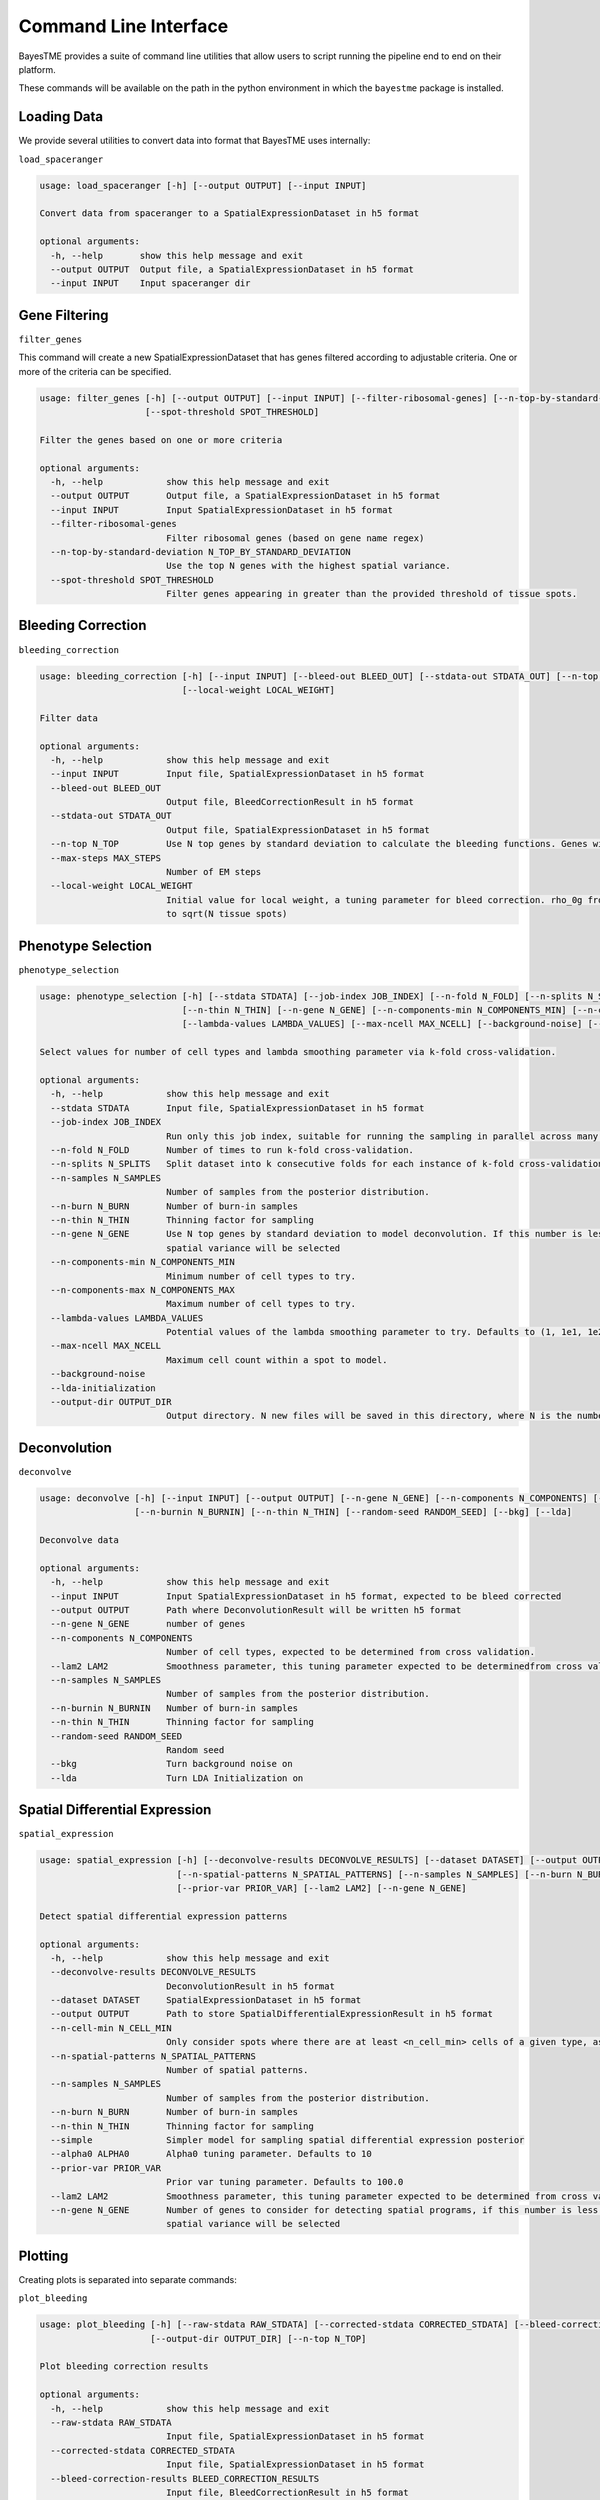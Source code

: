 Command Line Interface
======================

BayesTME provides a suite of command line utilities that allow users to script running the pipeline end to end on their platform.

These commands will be available on the path in the python environment in which the ``bayestme`` package is installed.

Loading Data
------------

We provide several utilities to convert data into format that BayesTME uses internally:

``load_spaceranger``

.. code::

    usage: load_spaceranger [-h] [--output OUTPUT] [--input INPUT]

    Convert data from spaceranger to a SpatialExpressionDataset in h5 format

    optional arguments:
      -h, --help       show this help message and exit
      --output OUTPUT  Output file, a SpatialExpressionDataset in h5 format
      --input INPUT    Input spaceranger dir



Gene Filtering
--------------

``filter_genes``

This command will create a new SpatialExpressionDataset that has genes
filtered according to adjustable criteria. One or more of the criteria can be specified.

.. code::

    usage: filter_genes [-h] [--output OUTPUT] [--input INPUT] [--filter-ribosomal-genes] [--n-top-by-standard-deviation N_TOP_BY_STANDARD_DEVIATION]
                        [--spot-threshold SPOT_THRESHOLD]

    Filter the genes based on one or more criteria

    optional arguments:
      -h, --help            show this help message and exit
      --output OUTPUT       Output file, a SpatialExpressionDataset in h5 format
      --input INPUT         Input SpatialExpressionDataset in h5 format
      --filter-ribosomal-genes
                            Filter ribosomal genes (based on gene name regex)
      --n-top-by-standard-deviation N_TOP_BY_STANDARD_DEVIATION
                            Use the top N genes with the highest spatial variance.
      --spot-threshold SPOT_THRESHOLD
                            Filter genes appearing in greater than the provided threshold of tissue spots.

Bleeding Correction
-------------------

``bleeding_correction``

.. code::

    usage: bleeding_correction [-h] [--input INPUT] [--bleed-out BLEED_OUT] [--stdata-out STDATA_OUT] [--n-top N_TOP] [--max-steps MAX_STEPS]
                               [--local-weight LOCAL_WEIGHT]

    Filter data

    optional arguments:
      -h, --help            show this help message and exit
      --input INPUT         Input file, SpatialExpressionDataset in h5 format
      --bleed-out BLEED_OUT
                            Output file, BleedCorrectionResult in h5 format
      --stdata-out STDATA_OUT
                            Output file, SpatialExpressionDataset in h5 format
      --n-top N_TOP         Use N top genes by standard deviation to calculate the bleeding functions. Genes will not be filtered from output dataset.
      --max-steps MAX_STEPS
                            Number of EM steps
      --local-weight LOCAL_WEIGHT
                            Initial value for local weight, a tuning parameter for bleed correction. rho_0g from equation 1 in the paper. By default will be set
                            to sqrt(N tissue spots)

Phenotype Selection
-------------------

``phenotype_selection``

.. code::

    usage: phenotype_selection [-h] [--stdata STDATA] [--job-index JOB_INDEX] [--n-fold N_FOLD] [--n-splits N_SPLITS] [--n-samples N_SAMPLES] [--n-burn N_BURN]
                               [--n-thin N_THIN] [--n-gene N_GENE] [--n-components-min N_COMPONENTS_MIN] [--n-components-max N_COMPONENTS_MAX]
                               [--lambda-values LAMBDA_VALUES] [--max-ncell MAX_NCELL] [--background-noise] [--lda-initialization] [--output-dir OUTPUT_DIR]

    Select values for number of cell types and lambda smoothing parameter via k-fold cross-validation.

    optional arguments:
      -h, --help            show this help message and exit
      --stdata STDATA       Input file, SpatialExpressionDataset in h5 format
      --job-index JOB_INDEX
                            Run only this job index, suitable for running the sampling in parallel across many machines
      --n-fold N_FOLD       Number of times to run k-fold cross-validation.
      --n-splits N_SPLITS   Split dataset into k consecutive folds for each instance of k-fold cross-validation
      --n-samples N_SAMPLES
                            Number of samples from the posterior distribution.
      --n-burn N_BURN       Number of burn-in samples
      --n-thin N_THIN       Thinning factor for sampling
      --n-gene N_GENE       Use N top genes by standard deviation to model deconvolution. If this number is less than the total number of genes the top N by
                            spatial variance will be selected
      --n-components-min N_COMPONENTS_MIN
                            Minimum number of cell types to try.
      --n-components-max N_COMPONENTS_MAX
                            Maximum number of cell types to try.
      --lambda-values LAMBDA_VALUES
                            Potential values of the lambda smoothing parameter to try. Defaults to (1, 1e1, 1e2, 1e3, 1e4, 1e5)
      --max-ncell MAX_NCELL
                            Maximum cell count within a spot to model.
      --background-noise
      --lda-initialization
      --output-dir OUTPUT_DIR
                            Output directory. N new files will be saved in this directory, where N is the number of cross-validation jobs.


Deconvolution
-------------

``deconvolve``

.. code::

    usage: deconvolve [-h] [--input INPUT] [--output OUTPUT] [--n-gene N_GENE] [--n-components N_COMPONENTS] [--lam2 LAM2] [--n-samples N_SAMPLES]
                      [--n-burnin N_BURNIN] [--n-thin N_THIN] [--random-seed RANDOM_SEED] [--bkg] [--lda]

    Deconvolve data

    optional arguments:
      -h, --help            show this help message and exit
      --input INPUT         Input SpatialExpressionDataset in h5 format, expected to be bleed corrected
      --output OUTPUT       Path where DeconvolutionResult will be written h5 format
      --n-gene N_GENE       number of genes
      --n-components N_COMPONENTS
                            Number of cell types, expected to be determined from cross validation.
      --lam2 LAM2           Smoothness parameter, this tuning parameter expected to be determinedfrom cross validation.
      --n-samples N_SAMPLES
                            Number of samples from the posterior distribution.
      --n-burnin N_BURNIN   Number of burn-in samples
      --n-thin N_THIN       Thinning factor for sampling
      --random-seed RANDOM_SEED
                            Random seed
      --bkg                 Turn background noise on
      --lda                 Turn LDA Initialization on


Spatial Differential Expression
-------------------------------

``spatial_expression``

.. code::

    usage: spatial_expression [-h] [--deconvolve-results DECONVOLVE_RESULTS] [--dataset DATASET] [--output OUTPUT] [--n-cell-min N_CELL_MIN]
                              [--n-spatial-patterns N_SPATIAL_PATTERNS] [--n-samples N_SAMPLES] [--n-burn N_BURN] [--n-thin N_THIN] [--simple] [--alpha0 ALPHA0]
                              [--prior-var PRIOR_VAR] [--lam2 LAM2] [--n-gene N_GENE]

    Detect spatial differential expression patterns

    optional arguments:
      -h, --help            show this help message and exit
      --deconvolve-results DECONVOLVE_RESULTS
                            DeconvolutionResult in h5 format
      --dataset DATASET     SpatialExpressionDataset in h5 format
      --output OUTPUT       Path to store SpatialDifferentialExpressionResult in h5 format
      --n-cell-min N_CELL_MIN
                            Only consider spots where there are at least <n_cell_min> cells of a given type, as determined by the deconvolution results.
      --n-spatial-patterns N_SPATIAL_PATTERNS
                            Number of spatial patterns.
      --n-samples N_SAMPLES
                            Number of samples from the posterior distribution.
      --n-burn N_BURN       Number of burn-in samples
      --n-thin N_THIN       Thinning factor for sampling
      --simple              Simpler model for sampling spatial differential expression posterior
      --alpha0 ALPHA0       Alpha0 tuning parameter. Defaults to 10
      --prior-var PRIOR_VAR
                            Prior var tuning parameter. Defaults to 100.0
      --lam2 LAM2           Smoothness parameter, this tuning parameter expected to be determined from cross validation.
      --n-gene N_GENE       Number of genes to consider for detecting spatial programs, if this number is less than the total number of genes the top N by
                            spatial variance will be selected


Plotting
--------

Creating plots is separated into separate commands:


``plot_bleeding``

.. code::

    usage: plot_bleeding [-h] [--raw-stdata RAW_STDATA] [--corrected-stdata CORRECTED_STDATA] [--bleed-correction-results BLEED_CORRECTION_RESULTS]
                         [--output-dir OUTPUT_DIR] [--n-top N_TOP]

    Plot bleeding correction results

    optional arguments:
      -h, --help            show this help message and exit
      --raw-stdata RAW_STDATA
                            Input file, SpatialExpressionDataset in h5 format
      --corrected-stdata CORRECTED_STDATA
                            Input file, SpatialExpressionDataset in h5 format
      --bleed-correction-results BLEED_CORRECTION_RESULTS
                            Input file, BleedCorrectionResult in h5 format
      --output-dir OUTPUT_DIR
                            Output directory
      --n-top N_TOP         Plot top n genes by stddev


``plot_deconvolution``

.. code::

    usage: plot_deconvolution [-h] [--stdata STDATA] [--deconvolution-result DECONVOLUTION_RESULT] [--output-dir OUTPUT_DIR] [--n-marker-genes N_MARKER_GENES]
                              [--alpha ALPHA] [--marker-gene-method {MarkerGeneMethod.TIGHT,MarkerGeneMethod.FALSE_DISCOVERY_RATE}]

    Plot deconvolution results

    optional arguments:
      -h, --help            show this help message and exit
      --stdata STDATA       Input file, SpatialExpressionDataset in h5 format
      --deconvolution-result DECONVOLUTION_RESULT
                            Input file, DeconvolutionResult in h5 format
      --output-dir OUTPUT_DIR
                            Output directory.
      --n-marker-genes N_MARKER_GENES
                            Plot top N marker genes.
      --alpha ALPHA         Alpha cutoff for choosing marker genes.
      --marker-gene-method {MarkerGeneMethod.TIGHT,MarkerGeneMethod.FALSE_DISCOVERY_RATE}
                            Method for choosing marker genes.

``plot_spatial_expression``

.. code::

    usage: plot_spatial_expression [-h] [--stdata STDATA] [--deconvolution-result DECONVOLUTION_RESULT] [--sde-result SDE_RESULT] [--output-dir OUTPUT_DIR]

    Plot deconvolution results

    optional arguments:
      -h, --help            show this help message and exit
      --stdata STDATA       Input file, SpatialExpressionDataset in h5 format
      --deconvolution-result DECONVOLUTION_RESULT
                            Input file, DeconvolutionResult in h5 format
      --sde-result SDE_RESULT
                            Input file, SpatialDifferentialExpressionResult in h5 format
      --output-dir OUTPUT_DIR
                            Output directory